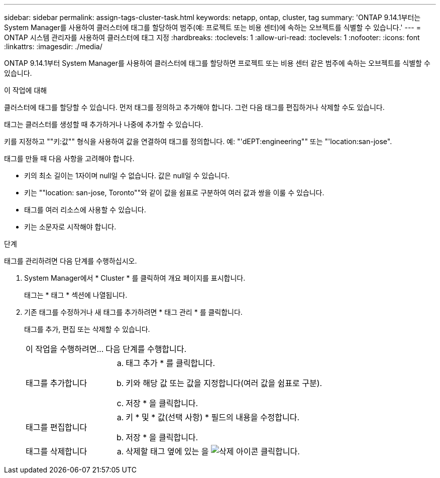 ---
sidebar: sidebar 
permalink: assign-tags-cluster-task.html 
keywords: netapp, ontap, cluster, tag 
summary: 'ONTAP 9.14.1부터는 System Manager를 사용하여 클러스터에 태그를 할당하여 범주(예: 프로젝트 또는 비용 센터)에 속하는 오브젝트를 식별할 수 있습니다.' 
---
= ONTAP 시스템 관리자를 사용하여 클러스터에 태그 지정
:hardbreaks:
:toclevels: 1
:allow-uri-read: 
:toclevels: 1
:nofooter: 
:icons: font
:linkattrs: 
:imagesdir: ./media/


[role="lead"]
ONTAP 9.14.1부터 System Manager를 사용하여 클러스터에 태그를 할당하면 프로젝트 또는 비용 센터 같은 범주에 속하는 오브젝트를 식별할 수 있습니다.

.이 작업에 대해
클러스터에 태그를 할당할 수 있습니다. 먼저 태그를 정의하고 추가해야 합니다.  그런 다음 태그를 편집하거나 삭제할 수도 있습니다.

태그는 클러스터를 생성할 때 추가하거나 나중에 추가할 수 있습니다.

키를 지정하고 ""키:값"" 형식을 사용하여 값을 연결하여 태그를 정의합니다.  예: "'dEPT:engineering"" 또는 "'location:san-jose".

태그를 만들 때 다음 사항을 고려해야 합니다.

* 키의 최소 길이는 1자이며 null일 수 없습니다.  값은 null일 수 있습니다.
* 키는 ""location: san-jose, Toronto""와 같이 값을 쉼표로 구분하여 여러 값과 쌍을 이룰 수 있습니다.
* 태그를 여러 리소스에 사용할 수 있습니다.
* 키는 소문자로 시작해야 합니다.


.단계
태그를 관리하려면 다음 단계를 수행하십시오.

. System Manager에서 * Cluster * 를 클릭하여 개요 페이지를 표시합니다.
+
태그는 * 태그 * 섹션에 나열됩니다.

. 기존 태그를 수정하거나 새 태그를 추가하려면 * 태그 관리 * 를 클릭합니다.
+
태그를 추가, 편집 또는 삭제할 수 있습니다.

+
[cols="25,75"]
|===


| 이 작업을 수행하려면... | 다음 단계를 수행합니다. 


 a| 
태그를 추가합니다
 a| 
.. 태그 추가 * 를 클릭합니다.
.. 키와 해당 값 또는 값을 지정합니다(여러 값을 쉼표로 구분).
.. 저장 * 을 클릭합니다.




 a| 
태그를 편집합니다
 a| 
.. 키 * 및 * 값(선택 사항) * 필드의 내용을 수정합니다.
.. 저장 * 을 클릭합니다.




 a| 
태그를 삭제합니다
 a| 
.. 삭제할 태그 옆에 있는 을 image:../media/icon_trash_can_white_bg.gif["삭제 아이콘"] 클릭합니다.


|===

